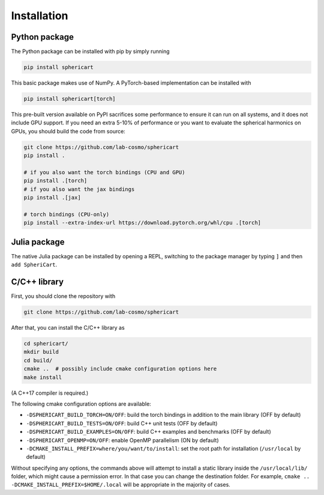 Installation
============


Python package
--------------

The Python package can be installed with pip by simply running

.. code-block:: bash

    pip install sphericart

This basic package makes use of NumPy. A PyTorch-based implementation can be installed with

.. code-block:: bash

    pip install sphericart[torch]

This pre-built version available on PyPI sacrifices some performance to ensure it
can run on all systems, and it does not include GPU support.
If you need an extra 5-10% of performance or you want to evaluate the spherical harmonics on GPUs,
you should build the code from source:

.. code-block:: bash

    git clone https://github.com/lab-cosmo/sphericart
    pip install .

    # if you also want the torch bindings (CPU and GPU)
    pip install .[torch]
    # if you also want the jax bindings
    pip install .[jax]

    # torch bindings (CPU-only)
    pip install --extra-index-url https://download.pytorch.org/whl/cpu .[torch]


Julia package
-------------

The native Julia package can be installed by opening a REPL,
switching to the package manager by typing ``]`` and then ``add SpheriCart``.


C/C++ library
-------------

First, you should clone the repository with

.. code-block:: bash

    git clone https://github.com/lab-cosmo/sphericart

After that, you can install the C/C++ library as

.. code-block:: bash

    cd sphericart/
    mkdir build
    cd build/
    cmake ..  # possibly include cmake configuration options here
    make install

(A C++17 compiler is required.)

The following cmake configuration options are available:

- ``-DSPHERICART_BUILD_TORCH=ON/OFF``: build the torch bindings in addition to the main library (OFF by default)
- ``-DSPHERICART_BUILD_TESTS=ON/OFF``: build C++ unit tests (OFF by default)
- ``-DSPHERICART_BUILD_EXAMPLES=ON/OFF``: build C++ examples and benchmarks (OFF by default)
- ``-DSPHERICART_OPENMP=ON/OFF``: enable OpenMP parallelism (ON by default)
- ``-DCMAKE_INSTALL_PREFIX=where/you/want/to/install``: set the root path for installation (``/usr/local`` by default)

Without specifying any options, the commands above will attempt to install 
a static library inside the ``/usr/local/lib/`` folder, which might cause a 
permission error. In that case you can change the destination folder. For example,
``cmake .. -DCMAKE_INSTALL_PREFIX=$HOME/.local`` will be appropriate in the majority of cases.
